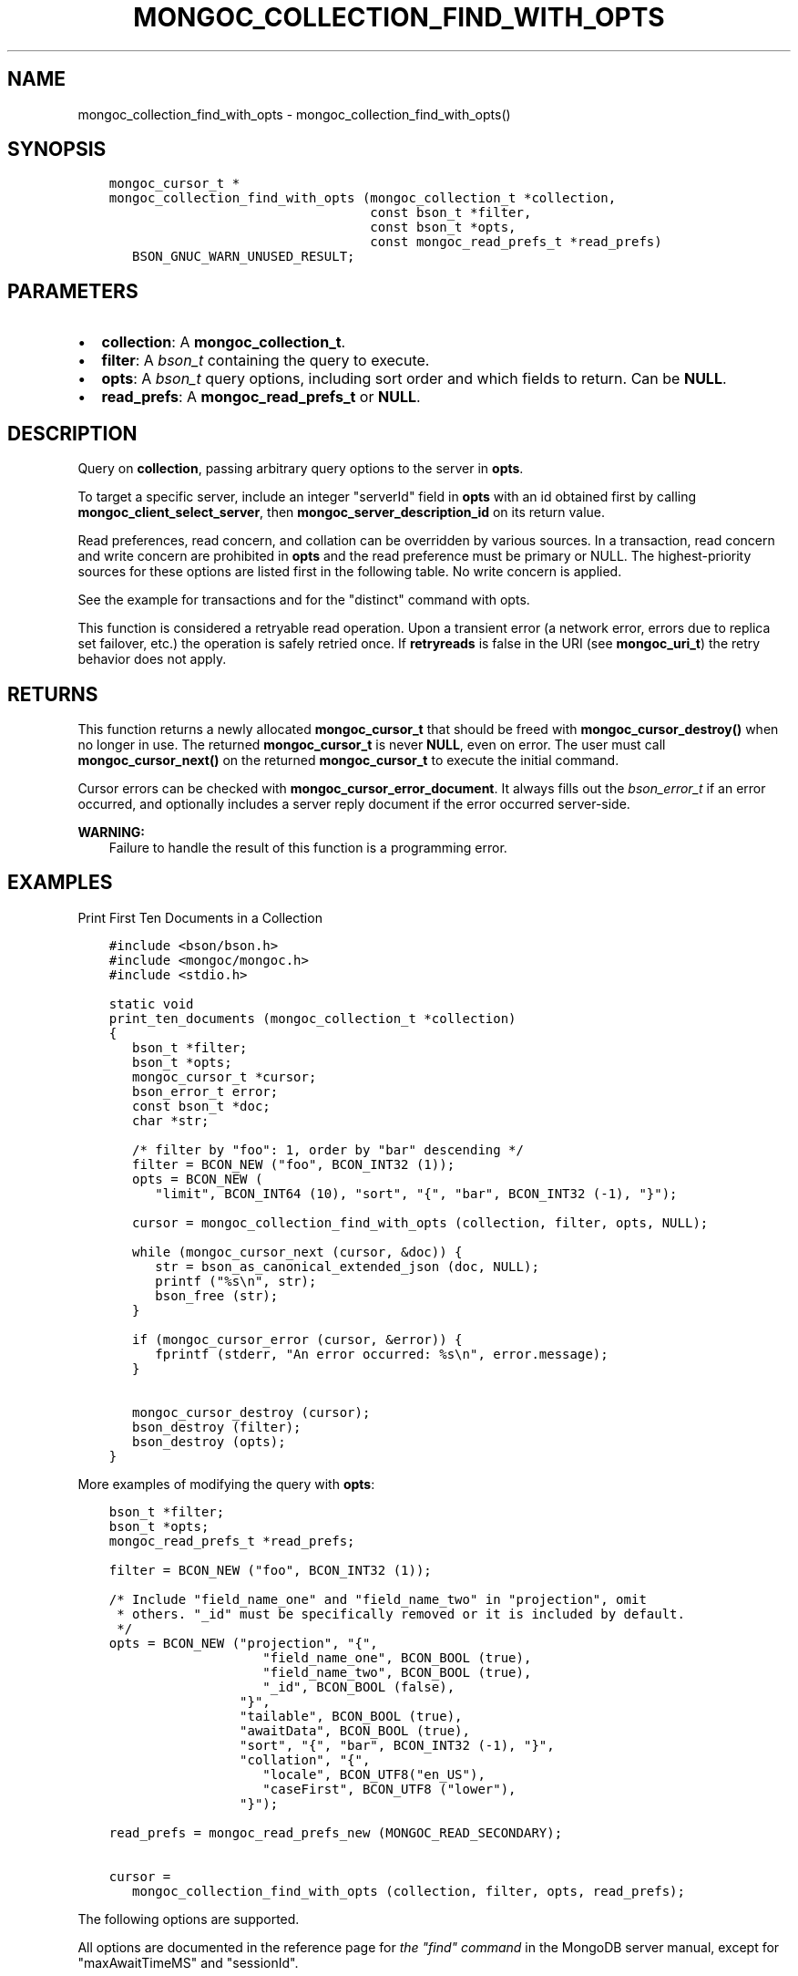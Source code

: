.\" Man page generated from reStructuredText.
.
.TH "MONGOC_COLLECTION_FIND_WITH_OPTS" "3" "Nov 17, 2021" "1.20.0" "libmongoc"
.SH NAME
mongoc_collection_find_with_opts \- mongoc_collection_find_with_opts()
.
.nr rst2man-indent-level 0
.
.de1 rstReportMargin
\\$1 \\n[an-margin]
level \\n[rst2man-indent-level]
level margin: \\n[rst2man-indent\\n[rst2man-indent-level]]
-
\\n[rst2man-indent0]
\\n[rst2man-indent1]
\\n[rst2man-indent2]
..
.de1 INDENT
.\" .rstReportMargin pre:
. RS \\$1
. nr rst2man-indent\\n[rst2man-indent-level] \\n[an-margin]
. nr rst2man-indent-level +1
.\" .rstReportMargin post:
..
.de UNINDENT
. RE
.\" indent \\n[an-margin]
.\" old: \\n[rst2man-indent\\n[rst2man-indent-level]]
.nr rst2man-indent-level -1
.\" new: \\n[rst2man-indent\\n[rst2man-indent-level]]
.in \\n[rst2man-indent\\n[rst2man-indent-level]]u
..
.SH SYNOPSIS
.INDENT 0.0
.INDENT 3.5
.sp
.nf
.ft C
mongoc_cursor_t *
mongoc_collection_find_with_opts (mongoc_collection_t *collection,
                                  const bson_t *filter,
                                  const bson_t *opts,
                                  const mongoc_read_prefs_t *read_prefs)
   BSON_GNUC_WARN_UNUSED_RESULT;
.ft P
.fi
.UNINDENT
.UNINDENT
.SH PARAMETERS
.INDENT 0.0
.IP \(bu 2
\fBcollection\fP: A \fBmongoc_collection_t\fP\&.
.IP \(bu 2
\fBfilter\fP: A \fI\%bson_t\fP containing the query to execute.
.IP \(bu 2
\fBopts\fP: A \fI\%bson_t\fP query options, including sort order and which fields to return. Can be \fBNULL\fP\&.
.IP \(bu 2
\fBread_prefs\fP: A \fBmongoc_read_prefs_t\fP or \fBNULL\fP\&.
.UNINDENT
.SH DESCRIPTION
.sp
Query on \fBcollection\fP, passing arbitrary query options to the server in \fBopts\fP\&.
.sp
To target a specific server, include an integer "serverId" field in \fBopts\fP with an id obtained first by calling \fBmongoc_client_select_server\fP, then \fBmongoc_server_description_id\fP on its return value.
.sp
Read preferences, read concern, and collation can be overridden by various sources. In a transaction, read concern and write concern are prohibited in \fBopts\fP and the read preference must be primary or NULL. The highest\-priority sources for these options are listed first in the following table. No write concern is applied.
.TS
center;
|l|l|l|.
_
T{
Read Preferences
T}	T{
Read Concern
T}	T{
Collation
T}
_
T{
\fBread_prefs\fP
T}	T{
\fBopts\fP
T}	T{
\fBopts\fP
T}
_
T{
Transaction
T}	T{
Transaction
T}	T{
T}
_
T{
\fBcollection\fP
T}	T{
T}	T{
T}
_
.TE
.sp
See the example for transactions and for the "distinct" command with opts\&.
.sp
This function is considered a retryable read operation.
Upon a transient error (a network error, errors due to replica set failover, etc.) the operation is safely retried once.
If \fBretryreads\fP is false in the URI (see \fBmongoc_uri_t\fP) the retry behavior does not apply.
.SH RETURNS
.sp
This function returns a newly allocated \fBmongoc_cursor_t\fP that should be freed with \fBmongoc_cursor_destroy()\fP when no longer in use. The returned \fBmongoc_cursor_t\fP is never \fBNULL\fP, even on error. The user must call \fBmongoc_cursor_next()\fP on the returned \fBmongoc_cursor_t\fP to execute the initial command.
.sp
Cursor errors can be checked with \fBmongoc_cursor_error_document\fP\&. It always fills out the \fI\%bson_error_t\fP if an error occurred, and optionally includes a server reply document if the error occurred server\-side.
.sp
\fBWARNING:\fP
.INDENT 0.0
.INDENT 3.5
Failure to handle the result of this function is a programming error.
.UNINDENT
.UNINDENT
.SH EXAMPLES
.sp
Print First Ten Documents in a Collection
.INDENT 0.0
.INDENT 3.5
.sp
.nf
.ft C
#include <bson/bson.h>
#include <mongoc/mongoc.h>
#include <stdio.h>

static void
print_ten_documents (mongoc_collection_t *collection)
{
   bson_t *filter;
   bson_t *opts;
   mongoc_cursor_t *cursor;
   bson_error_t error;
   const bson_t *doc;
   char *str;

   /* filter by "foo": 1, order by "bar" descending */
   filter = BCON_NEW ("foo", BCON_INT32 (1));
   opts = BCON_NEW (
      "limit", BCON_INT64 (10), "sort", "{", "bar", BCON_INT32 (\-1), "}");

   cursor = mongoc_collection_find_with_opts (collection, filter, opts, NULL);

   while (mongoc_cursor_next (cursor, &doc)) {
      str = bson_as_canonical_extended_json (doc, NULL);
      printf ("%s\en", str);
      bson_free (str);
   }

   if (mongoc_cursor_error (cursor, &error)) {
      fprintf (stderr, "An error occurred: %s\en", error.message);
   }

   mongoc_cursor_destroy (cursor);
   bson_destroy (filter);
   bson_destroy (opts);
}
.ft P
.fi
.UNINDENT
.UNINDENT
.sp
More examples of modifying the query with \fBopts\fP:
.INDENT 0.0
.INDENT 3.5
.sp
.nf
.ft C
bson_t *filter;
bson_t *opts;
mongoc_read_prefs_t *read_prefs;

filter = BCON_NEW ("foo", BCON_INT32 (1));

/* Include "field_name_one" and "field_name_two" in "projection", omit
 * others. "_id" must be specifically removed or it is included by default.
 */
opts = BCON_NEW ("projection", "{",
                    "field_name_one", BCON_BOOL (true),
                    "field_name_two", BCON_BOOL (true),
                    "_id", BCON_BOOL (false),
                 "}",
                 "tailable", BCON_BOOL (true),
                 "awaitData", BCON_BOOL (true),
                 "sort", "{", "bar", BCON_INT32 (\-1), "}",
                 "collation", "{",
                    "locale", BCON_UTF8("en_US"),
                    "caseFirst", BCON_UTF8 ("lower"),
                 "}");

read_prefs = mongoc_read_prefs_new (MONGOC_READ_SECONDARY);

cursor =
   mongoc_collection_find_with_opts (collection, filter, opts, read_prefs);
.ft P
.fi
.UNINDENT
.UNINDENT
.sp
The following options are supported.
.TS
center;
|l|l|l|l|.
_
T{
Option
T}	T{
BSON type
T}	T{
Option
T}	T{
BSON type
T}
_
T{
\fBprojection\fP
T}	T{
document
T}	T{
\fBmax\fP
T}	T{
document
T}
_
T{
\fBsort\fP
T}	T{
document
T}	T{
\fBmaxTimeMS\fP
T}	T{
non\-negative int64
T}
_
T{
\fBskip\fP
T}	T{
non\-negative int64
T}	T{
\fBmaxAwaitTimeMS\fP
T}	T{
non\-negative int64
T}
_
T{
\fBlimit\fP
T}	T{
non\-negative int64
T}	T{
\fBmin\fP
T}	T{
document
T}
_
T{
\fBbatchSize\fP
T}	T{
non\-negative int64
T}	T{
\fBnoCursorTimeout\fP
T}	T{
bool
T}
_
T{
\fBexhaust\fP
T}	T{
bool
T}	T{
\fBoplogReplay\fP
T}	T{
bool
T}
_
T{
\fBhint\fP
T}	T{
string or document
T}	T{
\fBreadConcern\fP
T}	T{
document
T}
_
T{
\fBallowPartialResults\fP
T}	T{
bool
T}	T{
\fBreturnKey\fP
T}	T{
bool
T}
_
T{
\fBawaitData\fP
T}	T{
bool
T}	T{
\fBsessionId\fP
T}	T{
(none)
T}
_
T{
\fBcollation\fP
T}	T{
document
T}	T{
\fBshowRecordId\fP
T}	T{
bool
T}
_
T{
\fBcomment\fP
T}	T{
string
T}	T{
\fBsingleBatch\fP
T}	T{
bool
T}
_
T{
\fBallowDiskUse\fP
T}	T{
bool
T}	T{
T}	T{
T}
_
.TE
.sp
All options are documented in the reference page for \fI\%the "find" command\fP in the MongoDB server manual, except for "maxAwaitTimeMS" and "sessionId".
.sp
"maxAwaitTimeMS" is the maximum amount of time for the server to wait on new documents to satisfy a query, if "tailable" and "awaitData" are both true.
If no new documents are found, the tailable cursor receives an empty batch. The "maxAwaitTimeMS" option is ignored for MongoDB older than 3.4.
.sp
To add a "sessionId", construct a \fBmongoc_client_session_t\fP with \fBmongoc_client_start_session\fP\&. You can begin a transaction with \fBmongoc_client_session_start_transaction\fP, optionally with a \fBmongoc_transaction_opt_t\fP that overrides the options inherited from \fBcollection\fP\&. Then use \fBmongoc_client_session_append\fP to add the session to \fBopts\fP\&. See the example code for \fBmongoc_client_session_t\fP\&.
.sp
To add a "readConcern", construct a \fBmongoc_read_concern_t\fP with \fBmongoc_read_concern_new\fP and configure it with \fBmongoc_read_concern_set_level\fP\&. Then use \fBmongoc_read_concern_append\fP to add the read concern to \fBopts\fP\&.
.sp
For some options like "collation", the driver returns an error if the server version is too old to support the feature.
Any fields in \fBopts\fP that are not listed here are passed to the server unmodified.
.sp
\fBallowDiskUse\fP is only supported in MongoDB 4.4+.
.SH DEPRECATED OPTIONS
.sp
The \fBsnapshot\fP boolean option is removed in MongoDB 4.0. The \fBmaxScan\fP option, a non\-negative int64, is deprecated in MongoDB 4.0 and will be removed in a future MongoDB version. The \fBoplogReplay\fP boolean option is deprecated in MongoDB 4.4. All of these options are supported by the C Driver with older MongoDB versions.
.sp
\fBSEE ALSO:\fP
.INDENT 0.0
.INDENT 3.5
.nf
\fI\%The "find" command\fP in the MongoDB Manual. All options listed there are supported by the C Driver.  For MongoDB servers before 3.2, or for exhaust queries, the driver transparently converts the query to a legacy OP_QUERY message.
.fi
.sp
.UNINDENT
.UNINDENT
.SH THE "EXPLAIN" COMMAND
.sp
With MongoDB before 3.2, a query with option \fB$explain: true\fP returns information about the query plan, instead of the query results. Beginning in MongoDB 3.2, there is a separate "explain" command. The driver will not convert "$explain" queries to "explain" commands, you must call the "explain" command explicitly:
.INDENT 0.0
.INDENT 3.5
.sp
.nf
.ft C
/* MongoDB 3.2+, "explain" command syntax */
command = BCON_NEW ("explain", "{",
                    "find", BCON_UTF8 ("collection_name"),
                    "filter", "{", "foo", BCON_INT32 (1), "}",
                    "}");

mongoc_collection_command_simple (collection, command, NULL, &reply, &error);
.ft P
.fi
.UNINDENT
.UNINDENT
.sp
\fBSEE ALSO:\fP
.INDENT 0.0
.INDENT 3.5
.nf
\fI\%The "explain" command\fP in the MongoDB Manual.
.fi
.sp
.UNINDENT
.UNINDENT
.SH AUTHOR
MongoDB, Inc
.SH COPYRIGHT
2017-present, MongoDB, Inc
.\" Generated by docutils manpage writer.
.
